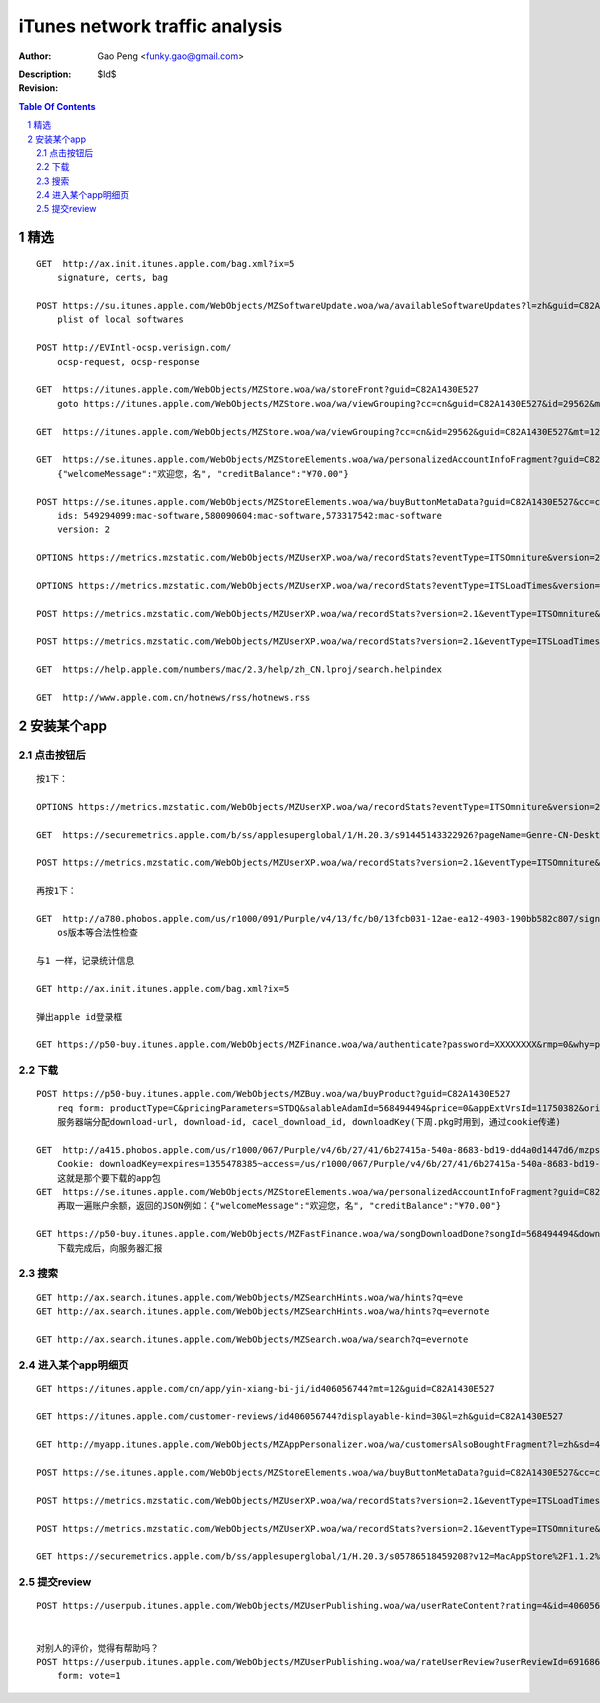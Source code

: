 ===============================
iTunes network traffic analysis
===============================

:Author: Gao Peng <funky.gao@gmail.com>
:Description: 
:Revision: $Id$

.. contents:: Table Of Contents
.. section-numbering::


精选
===========

::

    GET  http://ax.init.itunes.apple.com/bag.xml?ix=5
        signature, certs, bag

    POST https://su.itunes.apple.com/WebObjects/MZSoftwareUpdate.woa/wa/availableSoftwareUpdates?l=zh&guid=C82A1430E527
        plist of local softwares

    POST http://EVIntl-ocsp.verisign.com/
        ocsp-request, ocsp-response

    GET  https://itunes.apple.com/WebObjects/MZStore.woa/wa/storeFront?guid=C82A1430E527
        goto https://itunes.apple.com/WebObjects/MZStore.woa/wa/viewGrouping?cc=cn&guid=C82A1430E527&id=29562&mt=12

    GET  https://itunes.apple.com/WebObjects/MZStore.woa/wa/viewGrouping?cc=cn&id=29562&guid=C82A1430E527&mt=12

    GET  https://se.itunes.apple.com/WebObjects/MZStoreElements.woa/wa/personalizedAccountInfoFragment?guid=C82A1430E527&cc=cn
        {"welcomeMessage":"欢迎您，名", "creditBalance":"¥70.00"}

    POST https://se.itunes.apple.com/WebObjects/MZStoreElements.woa/wa/buyButtonMetaData?guid=C82A1430E527&cc=cn
        ids: 549294099:mac-software,580090604:mac-software,573317542:mac-software
        version: 2

    OPTIONS https://metrics.mzstatic.com/WebObjects/MZUserXP.woa/wa/recordStats?eventType=ITSOmniture&version=2.1

    OPTIONS https://metrics.mzstatic.com/WebObjects/MZUserXP.woa/wa/recordStats?eventType=ITSLoadTimes&version=2.1

    POST https://metrics.mzstatic.com/WebObjects/MZUserXP.woa/wa/recordStats?version=2.1&eventType=ITSOmniture&guid=C82A1430E527

    POST https://metrics.mzstatic.com/WebObjects/MZUserXP.woa/wa/recordStats?version=2.1&eventType=ITSLoadTimes&guid=C82A1430E52

    GET  https://help.apple.com/numbers/mac/2.3/help/zh_CN.lproj/search.helpindex

    GET  http://www.apple.com.cn/hotnews/rss/hotnews.rss


安装某个app
================

点击按钮后
--------------

::

    按1下：

    OPTIONS https://metrics.mzstatic.com/WebObjects/MZUserXP.woa/wa/recordStats?eventType=ITSOmniture&version=2.1

    GET  https://securemetrics.apple.com/b/ss/applesuperglobal/1/H.20.3/s91445143322926?pageName=Genre-CN-Desktop%20Applicati39&bw=1000&ce=UTF-8&ndh=1&g=https%3A%2F%2Fitunes.apple.com%2FWebObjects%2FMZStore.woa%2Fwa%2FviewGrouping%3Fcc%3Dcn%26id%3D29562%26guid%3DC82A1430E527%26mt%3D12&guid=C82A1430E527&pe=lnk_o&c=24&k=Y&cl=15778463&s=1280x800&t=12%2F11%2F2012%2011%3A30%3A32%203%20-480&AQB=1&pev2=Genre-CN-Desktop%20Applications-39%7CGrid_%E6%96%B0%E5%93%81%E6%8E%A8%E8%8D%90%7CLockup_8%7CBuy&bh=699&sfcustom=1&AQE=1&v=Y&h5=appleitmsxxap%2Cappleitmscnap

    POST https://metrics.mzstatic.com/WebObjects/MZUserXP.woa/wa/recordStats?version=2.1&eventType=ITSOmniture&guid=C82A1430E527

    再按1下：

    GET  http://a780.phobos.apple.com/us/r1000/091/Purple/v4/13/fc/b0/13fcb031-12ae-ea12-4903-190bb582c807/signed.dcr.3632305418074835009.pfpkg
        os版本等合法性检查

    与1 一样，记录统计信息

    GET http://ax.init.itunes.apple.com/bag.xml?ix=5 

    弹出apple id登录框

    GET https://p50-buy.itunes.apple.com/WebObjects/MZFinance.woa/wa/authenticate?password=XXXXXXXX&rmp=0&why=purchase&attempt=1&appleId=YYYYYYYY%40163.com&guid=C82A1430E527


下载
---------

::

    POST https://p50-buy.itunes.apple.com/WebObjects/MZBuy.woa/wa/buyProduct?guid=C82A1430E527
        req form: productType=C&pricingParameters=STDQ&salableAdamId=568494494&price=0&appExtVrsId=11750382&origPage=Genre-CN-Desktop%20Applications-39&origPageCh=Desktop%20Apps-main&origPageLocation=Grid_%E6%97%B6%E4%B8%8B%E7%83%AD%E9%97%A8%7CLockup_1%7CBuy&creditDisplay=%C2%A570.00&guid=C82A1430E527&macappinstalledconfirmed=1
        服务器端分配download-url, download-id, cacel_download_id, downloadKey(下周.pkg时用到，通过cookie传递)

    GET  http://a415.phobos.apple.com/us/r1000/067/Purple/v4/6b/27/41/6b27415a-540a-8683-bd19-dd4a0d1447d6/mzps2618483160685073283.pkg
        Cookie: downloadKey=expires=1355478385~access=/us/r1000/067/Purple/v4/6b/27/41/6b27415a-540a-8683-bd19-dd4a0d1447d6/mzps2618483160685073283.pkg*~md5=192798112c15601bbf461efa8f98bf0f
        这就是那个要下载的app包
    GET  https://se.itunes.apple.com/WebObjects/MZStoreElements.woa/wa/personalizedAccountInfoFragment?guid=C82A1430E527&cc=cn
        再取一遍账户余额，返回的JSON例如：{"welcomeMessage":"欢迎您，名", "creditBalance":"¥70.00"}

    GET https://p50-buy.itunes.apple.com/WebObjects/MZFastFinance.woa/wa/songDownloadDone?songId=568494494&download-id=500001662224635&Pod=50&guid=C82A1430E527
        下载完成后，向服务器汇报


搜索
----------

::

    GET http://ax.search.itunes.apple.com/WebObjects/MZSearchHints.woa/wa/hints?q=eve
    GET http://ax.search.itunes.apple.com/WebObjects/MZSearchHints.woa/wa/hints?q=evernote

    GET http://ax.search.itunes.apple.com/WebObjects/MZSearch.woa/wa/search?q=evernote


进入某个app明细页
-------------------------

::


    GET https://itunes.apple.com/cn/app/yin-xiang-bi-ji/id406056744?mt=12&guid=C82A1430E527

    GET https://itunes.apple.com/customer-reviews/id406056744?displayable-kind=30&l=zh&guid=C82A1430E527

    GET http://myapp.itunes.apple.com/WebObjects/MZAppPersonalizer.woa/wa/customersAlsoBoughtFragment?l=zh&sd=406056744&guid=C82A1430E527

    POST https://se.itunes.apple.com/WebObjects/MZStoreElements.woa/wa/buyButtonMetaData?guid=C82A1430E527&cc=cn

    POST https://metrics.mzstatic.com/WebObjects/MZUserXP.woa/wa/recordStats?version=2.1&eventType=ITSLoadTimes&guid=C82A1430E527

    POST https://metrics.mzstatic.com/WebObjects/MZUserXP.woa/wa/recordStats?version=2.1&eventType=ITSOmniture&guid=C82A1430E527

    GET https://securemetrics.apple.com/b/ss/applesuperglobal/1/H.20.3/s05786518459208?v12=MacAppStore%2F1.1.2%20(Macintosh%3B%20U%3B%20Intel%20Mac%20OS%20X%2010.7.5%3B%20zh-Hans)%20AppleWebKit%2F534.57.7&ch=Software%20Pages&c=24&AQB=1&guid=C82A1430E527&r=http%3A%2F%2Fax.search.itunes.apple.com%2FWebObjects%2FMZSearch.woa%2Fwa%2Fsearch%3Fq%3Devernote&s=1280x800&t=12%2F11%2F2012%2016%3A19%3A14%203%20-480&c12=MacAppStore%2F1.1.2%20(Macintosh%3B%20U%3B%20Intel%20Mac%20OS%20X%2010.7.5%3B%20zh-Hans)%20AppleWebKit%2F534.57.7&g=https%3A%2F%2Fitunes.apple.com%2Fcn%2Fapp%2Fyin-xiang-bi-ji%2Fid406056744%3Fmt%3D12%26guid%3DC82A1430E527&v22=HTML&products=Evernote-Evernote-406056744&v=Y&h5=appleitmsxxap%2Cappleitmscnap&ndh=1&pageName=Software-CN-Evernote-Evernote-406056744&bw=1000&cl=15778463&ce=UTF-8&k=Y&bh=699&AQE=1&c22=HTML&sfcustom=1



提交review
------------

::

    
    POST https://userpub.itunes.apple.com/WebObjects/MZUserPublishing.woa/wa/userRateContent?rating=4&id=406056744&displayable-kind=30&guid=C82A1430E527


    对别人的评价，觉得有帮助吗？
    POST https://userpub.itunes.apple.com/WebObjects/MZUserPublishing.woa/wa/rateUserReview?userReviewId=691686393&guid=C82A1430E527
        form: vote=1


